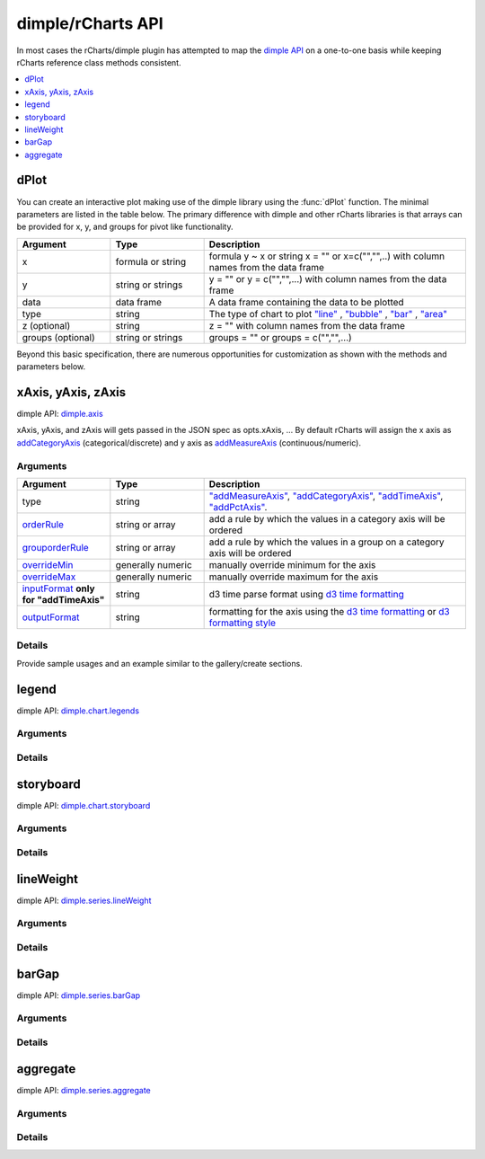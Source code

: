 .. _api:

dimple/rCharts API
=====

In most cases the rCharts/dimple plugin has attempted to map the `dimple API <https://github.com/PMSI-AlignAlytics/dimple/wiki>`_ on a one-to-one basis while keeping rCharts reference class methods consistent.

.. contents::
   :local:
   :depth: 1

dPlot
-----

You can create an interactive plot making use of the dimple library using the :func:`dPlot` function.  The minimal parameters are listed in the table below.  The primary difference with dimple and other rCharts libraries is that arrays can be provided for x, y, and groups for pivot like functionality.

.. list-table:: 
    :widths: 25 25 70
    :header-rows: 1

    * - Argument
      - Type
      - Description
    * - x
      - formula or string
      - formula y \~ x or string x = "" or x=c("","",..) with column names from the data frame
    * - y
      - string or strings
      - y = "" or y = c("","",...) with column names from the data frame
    * - data
      - data frame
      - A data frame containing the data to be plotted
    * - type
      - string
      - The type of chart to plot `"line" <https://github.com/PMSI-AlignAlytics/dimple/wiki/dimple.plot#line>`_ , `"bubble" <https://github.com/PMSI-AlignAlytics/dimple/wiki/dimple.plot#bubble>`_ , `"bar" <https://github.com/PMSI-AlignAlytics/dimple/wiki/dimple.plot#bar>`_ , `"area" <https://github.com/PMSI-AlignAlytics/dimple/wiki/dimple.plot#area>`_
    * - z (optional)
      - string
      - z = "" with column names from the data frame
    * - groups (optional)
      - string or strings
      - groups = "" or groups = c("","",...)



Beyond this basic specification, there are numerous opportunities for customization as shown with the methods and parameters below.

xAxis, yAxis, zAxis
-----

dimple API: `dimple.axis <https://github.com/PMSI-AlignAlytics/dimple/wiki/dimple.axis>`_

xAxis, yAxis, and zAxis will gets passed in the JSON spec as opts.xAxis, ...  By default rCharts will assign the x axis as `addCategoryAxis <https://github.com/PMSI-AlignAlytics/dimple/wiki/dimple.chart#addCategoryAxis>`_ (categorical/discrete) and y axis as `addMeasureAxis <https://github.com/PMSI-AlignAlytics/dimple/wiki/dimple.chart#addMeasureAxis>`_ (continuous/numeric).

Arguments
~~~~~~
.. list-table:: 
    :widths: 25 25 70
    :header-rows: 1

    * - Argument
      - Type
      - Description
    * - type
      - string
      - `"addMeasureAxis" <https://github.com/PMSI-AlignAlytics/dimple/wiki/dimple.chart#addMeasureAxis>`_, `"addCategoryAxis" <https://github.com/PMSI-AlignAlytics/dimple/wiki/dimple.chart#addCategoryAxis>`_, `"addTimeAxis" <https://github.com/PMSI-AlignAlytics/dimple/wiki/dimple.chart#addTimeAxis>`_, `"addPctAxis" <https://github.com/PMSI-AlignAlytics/dimple/wiki/dimple.chart#addPctAxis>`_.
    * - `orderRule <https://github.com/PMSI-AlignAlytics/dimple/wiki/dimple.axis#addOrderRule>`_
      - string or array
      - add a rule by which the values in a category axis will be ordered
    * - `grouporderRule <https://github.com/PMSI-AlignAlytics/dimple/wiki/dimple.axis#addGroupOrderRule>`_
      - string or array
      - add a rule by which the values in a group on a category axis will be ordered
    * - `overrideMin <https://github.com/PMSI-AlignAlytics/dimple/wiki/dimple.axis#overrideMin>`_
      - generally numeric
      - manually override minimum for the axis
    * - `overrideMax <https://github.com/PMSI-AlignAlytics/dimple/wiki/dimple.axis#overrideMax>`_
      - generally numeric
      - manually override maximum for the axis
    * - `inputFormat <https://github.com/PMSI-AlignAlytics/dimple/wiki/dimple.axis#dateParseFormat>`_  **only for "addTimeAxis"**
      - string
      - d3 time parse format using `d3 time formatting <https://github.com/mbostock/d3/wiki/Time-Formatting>`_
    * - `outputFormat  <https://github.com/PMSI-AlignAlytics/dimple/wiki/dimple.axis#tickFormat>`_
      - string
      - formatting for the axis using the `d3 time formatting <https://github.com/mbostock/d3/wiki/Time-Formatting>`_ or `d3 formatting style <https://github.com/mbostock/d3/wiki/Formatting>`_ 



Details
~~~~~~

Provide sample usages and an example similar to the gallery/create sections.


legend
-----

dimple API: `dimple.chart.legends <https://github.com/PMSI-AlignAlytics/dimple/wiki/dimple.chart#legends>`_

Arguments
~~~~~

Details
~~~~~


storyboard
-----

dimple API: `dimple.chart.storyboard <https://github.com/PMSI-AlignAlytics/dimple/wiki/dimple.chart#storyboard>`_

Arguments
~~~~~

Details
~~~~~



lineWeight
-----

dimple API: `dimple.series.lineWeight <https://github.com/PMSI-AlignAlytics/dimple/wiki/dimple.series#lineWeight>`_

Arguments
~~~~~

Details
~~~~~


barGap
-----

dimple API: `dimple.series.barGap <https://github.com/PMSI-AlignAlytics/dimple/wiki/dimple.series#barGap>`_

Arguments
~~~~~

Details
~~~~~


aggregate
-----

dimple API: `dimple.series.aggregate <https://github.com/PMSI-AlignAlytics/dimple/wiki/dimple.series#aggregate>`_

Arguments
~~~~~

Details
~~~~~

